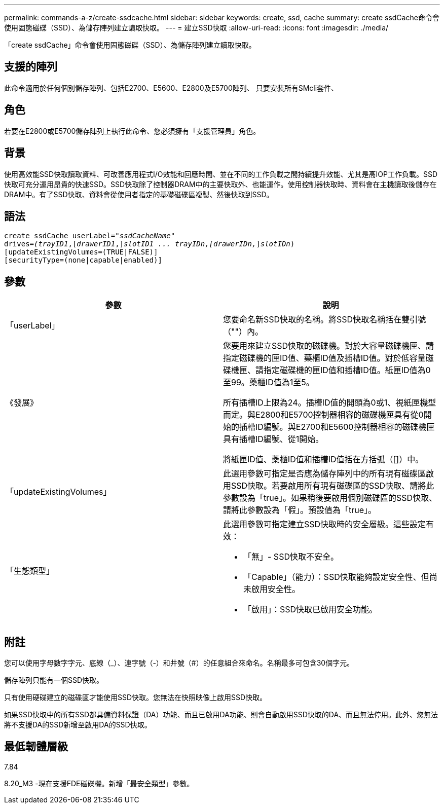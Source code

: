 ---
permalink: commands-a-z/create-ssdcache.html 
sidebar: sidebar 
keywords: create, ssd, cache 
summary: create ssdCache命令會使用固態磁碟（SSD）、為儲存陣列建立讀取快取。 
---
= 建立SSD快取
:allow-uri-read: 
:icons: font
:imagesdir: ./media/


[role="lead"]
「create ssdCache」命令會使用固態磁碟（SSD）、為儲存陣列建立讀取快取。



== 支援的陣列

此命令適用於任何個別儲存陣列、包括E2700、E5600、E2800及E5700陣列、 只要安裝所有SMcli套件、



== 角色

若要在E2800或E5700儲存陣列上執行此命令、您必須擁有「支援管理員」角色。



== 背景

使用高效能SSD快取讀取資料、可改善應用程式I/O效能和回應時間、並在不同的工作負載之間持續提升效能、尤其是高IOP工作負載。SSD快取可充分運用昂貴的快速SSD。SSD快取除了控制器DRAM中的主要快取外、也能運作。使用控制器快取時、資料會在主機讀取後儲存在DRAM中。有了SSD快取、資料會從使用者指定的基礎磁碟區複製、然後快取到SSD。



== 語法

[listing, subs="+macros"]
----
create ssdCache userLabel=pass:quotes[_"ssdCacheName"_]
drives=pass:quotes[_(trayID1_],pass:quotes[[_drawerID1_,]]pass:quotes[_slotID1 ... trayIDn,[drawerIDn,_]]pass:quotes[_slotIDn_)]
[updateExistingVolumes=(TRUE|FALSE)]
[securityType=(none|capable|enabled)]
----


== 參數

|===
| 參數 | 說明 


 a| 
「userLabel」
 a| 
您要命名新SSD快取的名稱。將SSD快取名稱括在雙引號（""）內。



 a| 
《發展》
 a| 
您要用來建立SSD快取的磁碟機。對於大容量磁碟機匣、請指定磁碟機的匣ID值、藥櫃ID值及插槽ID值。對於低容量磁碟機匣、請指定磁碟機的匣ID值和插槽ID值。紙匣ID值為0至99。藥櫃ID值為1至5。

所有插槽ID上限為24。插槽ID值的開頭為0或1、視紙匣機型而定。與E2800和E5700控制器相容的磁碟機匣具有從0開始的插槽ID編號。與E2700和E5600控制器相容的磁碟機匣具有插槽ID編號、從1開始。

將紙匣ID值、藥櫃ID值和插槽ID值括在方括弧（[]）中。



 a| 
「updateExistingVolumes」
 a| 
此選用參數可指定是否應為儲存陣列中的所有現有磁碟區啟用SSD快取。若要啟用所有現有磁碟區的SSD快取、請將此參數設為「true」。如果稍後要啟用個別磁碟區的SSD快取、請將此參數設為「假」。預設值為「true」。



 a| 
「生態類型」
 a| 
此選用參數可指定建立SSD快取時的安全層級。這些設定有效：

* 「無」- SSD快取不安全。
* 「Capable」（能力）：SSD快取能夠設定安全性、但尚未啟用安全性。
* 「啟用」：SSD快取已啟用安全功能。


|===


== 附註

您可以使用字母數字字元、底線（_）、連字號（-）和井號（#）的任意組合來命名。名稱最多可包含30個字元。

儲存陣列只能有一個SSD快取。

只有使用硬碟建立的磁碟區才能使用SSD快取。您無法在快照映像上啟用SSD快取。

如果SSD快取中的所有SSD都具備資料保證（DA）功能、而且已啟用DA功能、則會自動啟用SSD快取的DA、而且無法停用。此外、您無法將不支援DA的SSD新增至啟用DA的SSD快取。



== 最低韌體層級

7.84

8.20_M3 -現在支援FDE磁碟機。新增「最安全類型」參數。
